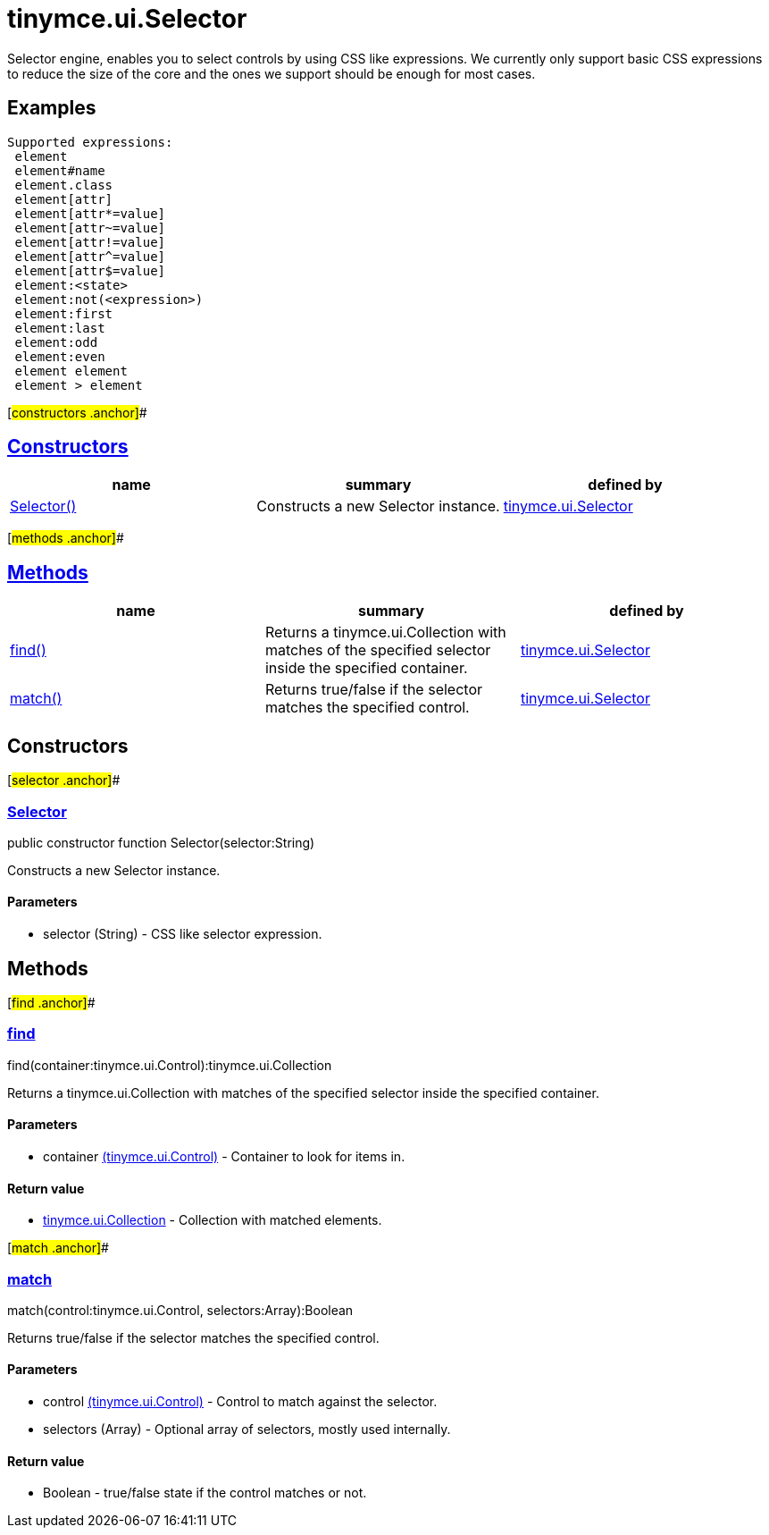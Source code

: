 = tinymce.ui.Selector

Selector engine, enables you to select controls by using CSS like expressions. We currently only support basic CSS expressions to reduce the size of the core and the ones we support should be enough for most cases.

== Examples

[source,prettyprint]
----
Supported expressions:
 element
 element#name
 element.class
 element[attr]
 element[attr*=value]
 element[attr~=value]
 element[attr!=value]
 element[attr^=value]
 element[attr$=value]
 element:<state>
 element:not(<expression>)
 element:first
 element:last
 element:odd
 element:even
 element element
 element > element
----

[#constructors .anchor]##

== link:#constructors[Constructors]

[cols=",,",options="header",]
|===
|name |summary |defined by
|link:#selector[Selector()] |Constructs a new Selector instance. |link:/docs-4x/api/tinymce.ui/tinymce.ui.selector[tinymce.ui.Selector]
|===

[#methods .anchor]##

== link:#methods[Methods]

[cols=",,",options="header",]
|===
|name |summary |defined by
|link:#find[find()] |Returns a tinymce.ui.Collection with matches of the specified selector inside the specified container. |link:/docs-4x/api/tinymce.ui/tinymce.ui.selector[tinymce.ui.Selector]
|link:#match[match()] |Returns true/false if the selector matches the specified control. |link:/docs-4x/api/tinymce.ui/tinymce.ui.selector[tinymce.ui.Selector]
|===

== Constructors

[#selector .anchor]##

=== link:#selector[Selector]

public constructor function Selector(selector:String)

Constructs a new Selector instance.

==== Parameters

* [.param-name]#selector# [.param-type]#(String)# - CSS like selector expression.

== Methods

[#find .anchor]##

=== link:#find[find]

find(container:tinymce.ui.Control):tinymce.ui.Collection

Returns a tinymce.ui.Collection with matches of the specified selector inside the specified container.

==== Parameters

* [.param-name]#container# link:/docs-4x/api/tinymce.ui/tinymce.ui.control[[.param-type]#(tinymce.ui.Control)#] - Container to look for items in.

==== Return value

* link:/docs-4x/api/tinymce.ui/tinymce.ui.collection[[.return-type]#tinymce.ui.Collection#] - Collection with matched elements.

[#match .anchor]##

=== link:#match[match]

match(control:tinymce.ui.Control, selectors:Array):Boolean

Returns true/false if the selector matches the specified control.

==== Parameters

* [.param-name]#control# link:/docs-4x/api/tinymce.ui/tinymce.ui.control[[.param-type]#(tinymce.ui.Control)#] - Control to match against the selector.
* [.param-name]#selectors# [.param-type]#(Array)# - Optional array of selectors, mostly used internally.

==== Return value

* [.return-type]#Boolean# - true/false state if the control matches or not.
